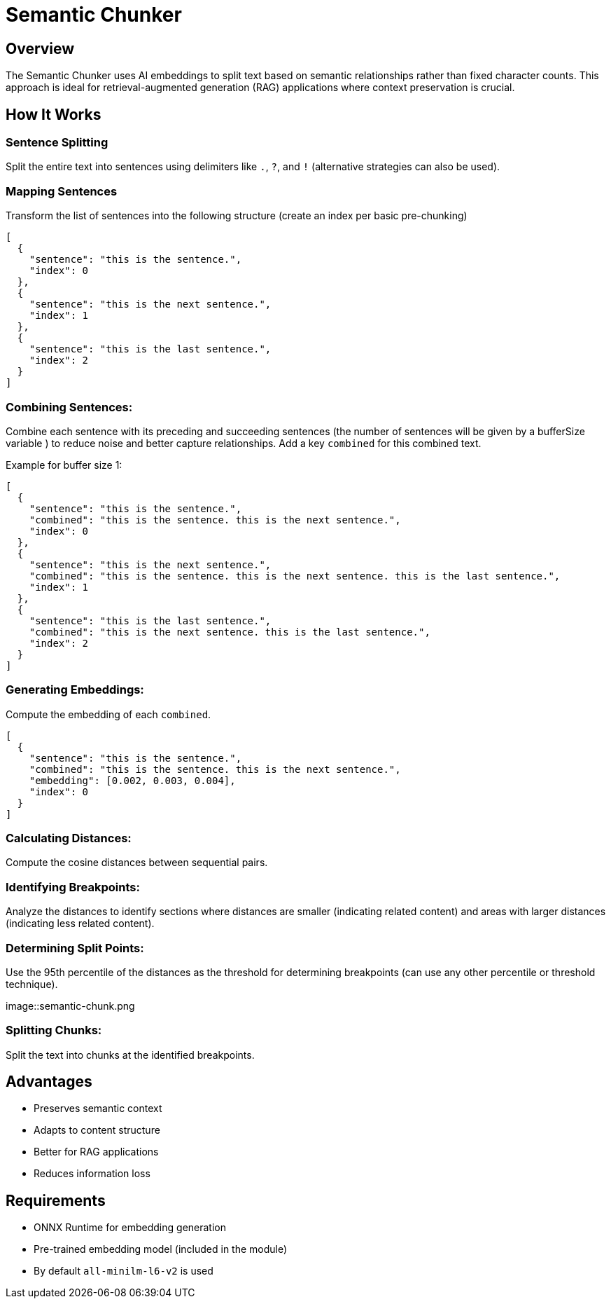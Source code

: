 = Semantic Chunker
:page-layout: article

== Overview

The Semantic Chunker uses AI embeddings to split text based on semantic relationships rather than fixed character counts. This approach is ideal for retrieval-augmented generation (RAG) applications where context preservation is crucial.

== How It Works

=== Sentence Splitting
Split the entire text into sentences using delimiters like `.`, `?`, and `!` (alternative strategies can also be used).

=== Mapping Sentences
Transform the list of sentences into the following structure (create an index per basic pre-chunking)

[source,json]
----
[
  {
    "sentence": "this is the sentence.",
    "index": 0
  },
  {
    "sentence": "this is the next sentence.",
    "index": 1
  },
  {
    "sentence": "this is the last sentence.",
    "index": 2
  }
]
----

=== Combining Sentences:

Combine each sentence with its preceding and succeeding sentences (the number of sentences will be given by a bufferSize variable ) to reduce noise and better capture relationships. Add a key `combined` for this combined text.

Example for buffer size 1:
[source,json]
----
[
  {
    "sentence": "this is the sentence.",
    "combined": "this is the sentence. this is the next sentence.",
    "index": 0
  },
  {
    "sentence": "this is the next sentence.",
    "combined": "this is the sentence. this is the next sentence. this is the last sentence.",
    "index": 1
  },
  {
    "sentence": "this is the last sentence.",
    "combined": "this is the next sentence. this is the last sentence.",
    "index": 2
  }
]
----

=== Generating Embeddings:

Compute the embedding of each `combined`.

[source,json]
----
[
  {
    "sentence": "this is the sentence.",
    "combined": "this is the sentence. this is the next sentence.",
    "embedding": [0.002, 0.003, 0.004],
    "index": 0
  }
]
----

=== Calculating Distances:

Compute the cosine distances between sequential pairs.

=== Identifying Breakpoints:

Analyze the distances to identify sections where distances are smaller (indicating related content) and areas with larger distances (indicating less related content).

=== Determining Split Points:

Use the 95th percentile of the distances as the threshold for determining breakpoints (can use any other percentile or threshold technique).

image::semantic-chunk.png


=== Splitting Chunks:

Split the text into chunks at the identified breakpoints.

== Advantages

* Preserves semantic context
* Adapts to content structure
* Better for RAG applications
* Reduces information loss

== Requirements

* ONNX Runtime for embedding generation
* Pre-trained embedding model (included in the module)
* By default `all-minilm-l6-v2` is used
